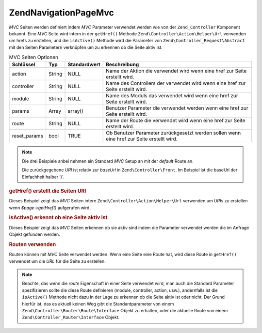 .. EN-Revision: none
.. _zend.navigation.pages.mvc:

Zend\Navigation\Page\Mvc
========================

*MVC* Seiten werden definiert indem *MVC* Parameter verwendet werden wie von der ``Zend_Controller`` Komponent
bekannt. Eine *MVC* Seite wird intern in der ``getHref()`` Methode ``Zend\Controller\Action\Helper\Url`` verwenden
um hrefs zu erstellen, und die ``isActive()`` Methode wird die Parameter von ``Zend\Controller_Request\Abstract``
mit den Seiten Parametern verknüpfen um zu erkennen ob die Seite aktiv ist.

.. _zend.navigation.pages.mvc.options:

.. table:: MVC Seiten Optionen

   +------------+------+------------+-----------------------------------------------------------------------------------------+
   |Schlüssel   |Typ   |Standardwert|Beschreibung                                                                             |
   +============+======+============+=========================================================================================+
   |action      |String|NULL        |Name der Aktion die verwendet wird wenn eine href zur Seite erstellt wird.               |
   +------------+------+------------+-----------------------------------------------------------------------------------------+
   |controller  |String|NULL        |Name des Controllers der verwendet wird wenn eine href zur Seite erstellt wird.          |
   +------------+------+------------+-----------------------------------------------------------------------------------------+
   |module      |String|NULL        |Name des Moduls das verwendet wird wenn eine href zur Seite erstellt wird.               |
   +------------+------+------------+-----------------------------------------------------------------------------------------+
   |params      |Array |array()     |Benutzer Parameter die verwendet werden wenn eine href zur Seite erstellt wird.          |
   +------------+------+------------+-----------------------------------------------------------------------------------------+
   |route       |String|NULL        |Name der Route die verwendet wird wenn eine href zur Seite erstellt wird.                |
   +------------+------+------------+-----------------------------------------------------------------------------------------+
   |reset_params|bool  |TRUE        |Ob Benutzer Parameter zurückgesetzt werden sollen wenn eine href zur Seite erstellt wird.|
   +------------+------+------------+-----------------------------------------------------------------------------------------+

.. note::

   Die drei Beispiele anbei nehmen ein Standard *MVC* Setup an mit der *default* Route an.

   Die zurückgegebene *URI* ist relativ zur *baseUrl* in ``Zend\Controller\Front``. Im Beispiel ist die baseUrl
   der Einfachheit halber '/'.

.. _zend.navigation.pages.mvc.example.getHref:

.. rubric:: getHref() erstellt die Seiten URI

Dieses Beispiel zeigt das *MVC* Seiten intern ``Zend\Controller\Action\Helper\Url`` verwenden um *URI*\ s zu
erstellen wenn *$page->getHref()* aufgerufen wird.

.. code-block:: php
   :linenos:

   // getHref() gibt / zurück
   $page = new Zend\Navigation\Page\Mvc(array(
       'action'     => 'index',
       'controller' => 'index'
   ));

   // getHref() gibt /blog/post/view zurück
   $page = new Zend\Navigation\Page\Mvc(array(
       'action'     => 'view',
       'controller' => 'post',
       'module'     => 'blog'
   ));

   // getHref() gibt /blog/post/view/id/1337 zurück
   $page = new Zend\Navigation\Page\Mvc(array(
       'action'     => 'view',
       'controller' => 'post',
       'module'     => 'blog',
       'params'     => array('id' => 1337)
   ));

.. _zend.navigation.pages.mvc.example.isActive:

.. rubric:: isActive() erkennt ob eine Seite aktiv ist

Dieses Beispiel zeigt das *MVC* Seiten erkennen ob sie aktiv sind indem die Parameter verwendet werden die im
Anfrage Objekt gefunden werden.

.. code-block:: php
   :linenos:

   /*
    * Ausgeführte Anfrage:
    * - module:     default
    * - controller: index
    * - action:     index
    */
   $page1 = new Zend\Navigation\Page\Mvc(array(
       'action'     => 'index',
       'controller' => 'index'
   ));

   $page2 = new Zend\Navigation\Page\Mvc(array(
       'action'     => 'bar',
       'controller' => 'index'
   ));

   $page1->isActive(); // returns true
   $page2->isActive(); // returns false

   /*
    * Ausgeführte Anfrage:
    * - module:     blog
    * - controller: post
    * - action:     view
    * - id:         1337
    */
   $page = new Zend\Navigation\Page\Mvc(array(
       'action'     => 'view',
       'controller' => 'post',
       'module'     => 'blog'
   ));

   // Gibt true zurück, weil die Anfrage die gleichen Module, Controller
   // und Aktion hat
   $page->isActive();

   /*
    * Ausgefürte Anfrage:
    * - module:     blog
    * - controller: post
    * - action:     view
    */
   $page = new Zend\Navigation\Page\Mvc(array(
       'action'     => 'view',
       'controller' => 'post',
       'module'     => 'blog',
       'params'     => array('id' => null)
   ));

   // Gibt false zurück weil die Seite den id Parameter in der
   // Anfrage gesetzt haben muß
   $page->isActive(); // gibt false zurück

.. _zend.navigation.pages.mvc.example.routes:

.. rubric:: Routen verwenden

Routen können mit *MVC* Seite verwendet werden. Wenn eine Seite eine Route hat, wird diese Route in ``getHref()``
verwendet um die *URL* für die Seite zu erstellen.

.. note::

   Beachte, das wenn die *route* Eigenschaft in einer Seite verwendet wird, man auch die Standard Parameter
   spezifizieren sollte die diese Route definieren (module, controller, action, usw.), andernfalls ist die
   ``isActive()`` Methode nicht dazu in der Lage zu erkennen ob die Seite aktiv ist oder nicht. Der Grund hierfür
   ist, das es aktuell keinen Weg gibt die Standardparameter von einem ``Zend\Controller\Router\Route\Interface``
   Objekt zu erhalten, oder die aktuelle Route von einem ``Zend\Controller_Router\Interface`` Objekt.

.. code-block:: php
   :linenos:

   // Die folgende Route wird den ZF Router hinzugefügt
   Zend\Controller\Front::getInstance()->getRouter()->addRoute(
       'article_view', // route name
       new Zend\Controller_Router\Route(
           'a/:id',
           array(
               'module'     => 'news',
               'controller' => 'article',
               'action'     => 'view',
               'id'         => null
           )
       )
   );

   // Eine Seite wird mit der 'route' Option erstellt
   $page = new Zend\Navigation\Page\Mvc(array(
       'label'      => 'A news article',
       'route'      => 'article_view',
       'module'     => 'news',    // wird für isActive() benötigt, siehe oben
       'controller' => 'article', // wird für isActive() benötigt, siehe oben
       'action'     => 'view',    // wird für isActive() benötigt, siehe oben
       'params'     => array('id' => 42)
   ));

   // Gibt /a/42 zurück
   $page->getHref();



